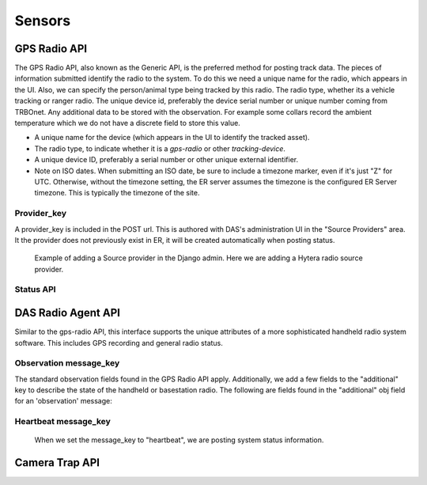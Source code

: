 .. _sensors:

Sensors
===========================

GPS Radio API
-----------------------------

The GPS Radio API, also known as the Generic API, is the preferred method for posting track data. The pieces of information submitted identify the radio
to the system. To do this we need a unique name for the radio, which appears in the UI. Also, we can specify the person/animal type being tracked by this radio. The radio type, whether its a vehicle tracking or ranger radio. The unique device id, preferably the device serial number or unique number coming from TRBOnet.
Any additional data to be stored with the observation. For example some collars record the ambient temperature which we do not have a discrete field to store this value.

* A unique name for the device (which appears in the UI to identify the tracked asset).
* The radio type, to indicate whether it is a `gps-radio` or other `tracking-device`.
* A unique device ID, preferably a serial number or other unique external identifier.
* Note on ISO dates. When submitting an ISO date, be sure to include a timezone marker, even if it's just "Z" for UTC. Otherwise, without the timezone setting, the ER server assumes the timezone is the configured ER Server timezone. This is typically the timezone of the site.

Provider_key
^^^^^^^^^^^^^^^^^^^^^^^^^^^
A provider_key is included in the POST url. This is authored with DAS's administration UI in the "Source Providers" area. It the provider does not previously exist in ER, it will be created automatically when posting status.

.. figure:: ../images/source_provider_add.png
   :scale: 50 %
   :alt: adding a Source provider

   Example of adding a Source provider in the Django admin. Here we are adding a Hytera radio source provider.

Status API
^^^^^^^^^^^^^^^^^^^^^^^^^^^^


.. http:post:: /sensors/gps-radio/(string:provider_key)/status

    Post lat/lon positional data from a GPS tracking device.
    Include the unique device id in the data.

    :param provider_key: this maps to the provider name

   :reqheader Authorization: Bearer <auth token>
   :reqheader Accept: application/json

   :reqjson string subject_name: the name that appears in DAS for this sensor. default is the manufacturer_id
   :reqjson string subject_subtype: the default is 'ranger', subtypes are defined in your site's administrative pages at this path: /admin/observations/subjectsubtype/
   :reqjson string source_type: the default is the provider_key, possible values are [tracking-device, trap, seismic, firms, gps-radio]
   :reqjson string model_name: the default is to concatenate "sensor_type:provider_key"
   :reqjson string recorded_at: iso time at gps location
   :reqjson string manufacturer_id: serial number or other unique sensor value
   :reqjson obj additional: json key value pairs of unstructured information stored with observation

   **Example Sensor Post**:

   .. code-block:: json

        {
            "location": {"lat": 31, "lon": 2},
            "recorded_at": "2019-01-04T16:18:44.056439",
            "manufacturer_id": "radio_sn_1",
            "subject_name": "Ranger Alpha",
            "subject_subtype": "ranger",
            "model_name": "Radio Model 1",
            "source_type": "gps-radio",
            "additional": {"gps_error": ".05"}
        }

   **Example request with multiple observations**

   You can post an array of observations as show below. *The structure of each observation is the same as above.* Using this method we suggest sending as many as 100 observations per request.

   .. code-block:: json

        [
            {
                "location": {"lat": 37, "lon": -2},
                "recorded_at": "2019-05-17T06:41:32.439023",
                "manufacturer_id": "radio_sn_1",
                "subject_name": "Ranger Alpha",
                "subject_subtype": "ranger",
                "model_name": "Radio Model 1",
                "source_type": "tracking-device",
                "additional": {"gps_error": ".21"}
            },
            {
                "location": {"lat": 36, "lon": -3},
                "recorded_at": "2019-05-17T06:41:32.910902",
                "manufacturer_id": "radio_sn_2",
                "subject_name": "Ranger Beta",
                "subject_subtype": "ranger",
                "model_name": "Radio Model 1",
                "source_type": "tracking-device",
                "additional": {"temperature": 19, "gps_error": ".16"}
            }
        ]

   :param provider_key: this maps to the provider name

   :reqheader Authorization: Bearer <auth token>
   :reqheader Accept: application/json

   :reqjson string subject_name: the name that appears in DAS for this sensor. default is the manufacturer_id
   :reqjson string subject_subtype: the default is 'ranger', subtypes are defined in your site's administrative pages at this path: /admin/observations/subjectsubtype/
   :reqjson string source_type: the default is the provider_key, possible values are [tracking-device, trap, seismic, firms, gps-radio]
   :reqjson string model_name: the default is to concatenate "sensor_type:provider_key"
   :reqjson string recorded_at: iso time at gps location
   :reqjson string manufacturer_id: serial number or other unique sensor value
   :reqjson string subject_name: the name that appears in DAS for this sensor. default is the manufacturer_id
   :reqjson obj additional: json key value pairs of unstructured information stored with observation


DAS Radio Agent API
---------------------------
Similar to the gps-radio API, this interface supports the unique attributes of a more sophisticated handheld radio system software.
This includes GPS recording and general radio status.

.. http:post:: /sensors/dasradioagent/(string:provider_key)/status

   The dasradioagent api supports the gps-radio json parameters discussed earlier, plus the ability to send overall integration and base station status.
   We do this by adding a "message_key" field that defines the status message type. Two types of status messages are then supported. The first "observation" is our augmented observation message we have
   been using previously. The second is the "heartbeat" message to inform us of the general radio system status, with a completely new set of parameters.

   :reqjson string message_key: if "observation", this is our augmented observation message, otherwise if it's a "heartbeat" message there are a different set of data fields submitted see below. [observation, heartbeat]

Observation message_key
^^^^^^^^^^^^^^^^^^^^^^^^^^^
The standard observation fields found in the GPS Radio API apply. Additionally, we add a few fields to the "additional" key to describe the state of the handheld or basestation radio.
The following are fields found in the "additional" obj field for an 'observation' message:

.. http:post:: /sensors/dasradioagent/(string:provider_key)/status

   :reqjson string event_action: default is unknown. This is a hint to desccribe the reason for the status, whether it was a location change or if it was a radio state change [unknown, device_location_changed, device_state_changed]
   :reqjson string radio_state: default is offline. [offline, online-gps, online, alarm]. This translates to the following radio icon colors displayed in DAS: offline:Gray, online-gps:Green, online:Blue, alarm:Red.
   :reqjson string radio_state_at: iso date of radio state change time
   :reqjson string last_voice_call_start_at: iso date of last mic key, the last time the user initiated a voice call.
   :reqjson string location_requested_at: iso date of when the last time the location was requested. This is a TRBOnet specific feature, where we proactively request the location of the device when we observe the radio's mic key has been pressed.

   **Example Sensor Post**:

   .. code-block:: json

        {
            "message_key": "observation",
            "location": {"lat": 31, "lon": 2},
            "recorded_at": "2019-01-04T16:18:44.056439Z",
            "manufacturer_id": "radio_sn_1",
            "subject_name": "Ranger Alpha",
            "subject_subtype": "ranger",
            "model_name": "Radio Model 1",
            "source_type": "gps-radio",
            "additional": {"gps_error": ".05", "event_action": "device_state_changed", "radio_state": "online-gps", "radio_state_at": "2019-01-04T16:18:44.056439Z"}
        }

Heartbeat message_key
^^^^^^^^^^^^^^^^^^^^^^^^^^^
   When we set the message_key to "heartbeat", we are posting system status information.

.. http:post:: /sensors/dasradioagent/(string:provider_key)/status

   To post a heartbeat, include the following attributes:

   :reqjson string message_key: "heartbeat"
   :reqjson dict heartbeat: {}
   :reqjson dict datasource: {}

   Each of "heartbeat" and "datasource" contain a dictionary that is best described with an example (shown below).

   Within "heartbeat", include these:

   :reqjson string title: "System Activity" <-- This will display in EarthRanger's status list.
   :reqjson int interval: This indicates the expected heartbeat interval. This is in seconds. Standard is 15 seconds.
   :reqjson string latest_at: Current time in ISO format (see example below)
   :reqjson string started_at: The time your process last started. The time the integrations started.
   :reqjson string uptime: optional A description indicating how long the service has been running. An example "6 days"

   Within "datasource", include these:

   :reqjson string title: A string to indicate the activity that the system is providing. An example: "Radio Activity"
   :reqjson boolean connected: Indicate whether the datasource is connected. [true, false]
   :reqjson string connection_changed_at: An ISO datetime to indicate that last time the connection state changed. When the integration successfully connected to the radio base station. For example if the base station restarted, this would update upon successful re-connection to the basestation.
   :reqjson string latest_at: An ISO datetime to indicate the latest time of data activity. For example: radio location or state change

   .. code-block:: json

            {
                "message_key": "heartbeat",

                "heartbeat": {
                    "title": "System Activity",
                    "interval": 15,
                    "latest_at": "2019-03-21T15:34:01+00:00",
                    "started_at": "2019-03-15T10:21:48+00:00",
                    "uptime": "6 days 05:12:13"
                },
                "datasource": {
                    "title": "Radio Activity",
                    "connected": true,
                    "connection_changed_at": "2019-03-20T15:34:01+00:00",
                    "latest_at": "2019-03-21T12:21:28+00:00"
                }
            }


   :reqheader Authorization: Bearer <auth token>
   :reqheader Accept: application/json
   :statuscode 201: observation successfully posted
   :statuscode 200: heartbeat successfully posted


Camera Trap API
-----------------------------

.. http:post:: /sensors/camera-trap/<provider>/status

   Post a new camera trap image. Suggest making the imagename unique by including
   the camera name in the image name.

    There are two ways to submit location, time of capture, camera name, etc. The
    first is by posting additional json formatted data with the 'filecontent.file'
    field. A second way is to embed this data in the exif of the image. If both sources
    of data are submitted, the direct fields override the same data found in the images
    exif.

    Additional Fields:
    | "location": {"latitude": 36.02339, "longitude": 192.38282}
    | "camera_name": "<camera name here>"
    | "time": "<iso formatted time with timezone>"
    | "camera_description": "<description here>"
    | "camera_version": "<camera version>"

    Exif:
      | DateTimeOriginal -> report time
      | OffsetTimeOriginal -> if found is used to set the timezone offset for DateTimeOriginal
      | GPSLatitude, GPSLongitude -> parsed and used to set the location of the report

    Specific <provider> support:

    if provider is generic
      | "camera_name" or Model -> cameratraprep_camera-name
      | "camera_description" or Make -> cameratraprep_camera-make
      | "camera_version" or Software -> cameratraprep_camera-version


   :reqheader Authorization: Bearer <auth token>
   :reqheader Accept: application/json
   :reqheader Content-Type: multipart/form-data

   :form filecontent.file: <image> <filename>

   :statuscode 201: image successfully posted
   :statuscode 409: camera trap image has already been posted, this one ignored


   **Example request**:

   .. sourcecode:: http

      POST /sensors/camera-trap/generic/status HTTP/1.1
      Host: das-server
      Content-Type: application/octet-stream
      Accept: application/json

      filecontent.file


   **Example request**:

   .. sourcecode:: python

        import requests
        DAS_API_ROOT = 'https://<server>.pamdas.org/api/v1.0'
        DAS_TOKEN = '<oauth token here>'

        image_file = '2017-11-08.jpg'
        data = {'location': json.dumps({'latitude': 0,
                         'longitude': 0}),
               }
        content_type = 'application/jpeg'

        url = '{0}/sensors/camera-trap/generic/status'.format(DAS_API_ROOT)
        headers = {'Authorization': 'Bearer {token}'.format(token=DAS_TOKEN)}
        with open(image_file, 'rb') as fh:
            files = {'filecontent.file': (unique_image_name, fh,
                     content_type)}
            result = requests.post(url, headers=headers, files=files, data=data)

        if result.status_code != requests.codes.created:
            result.raise_for_status()